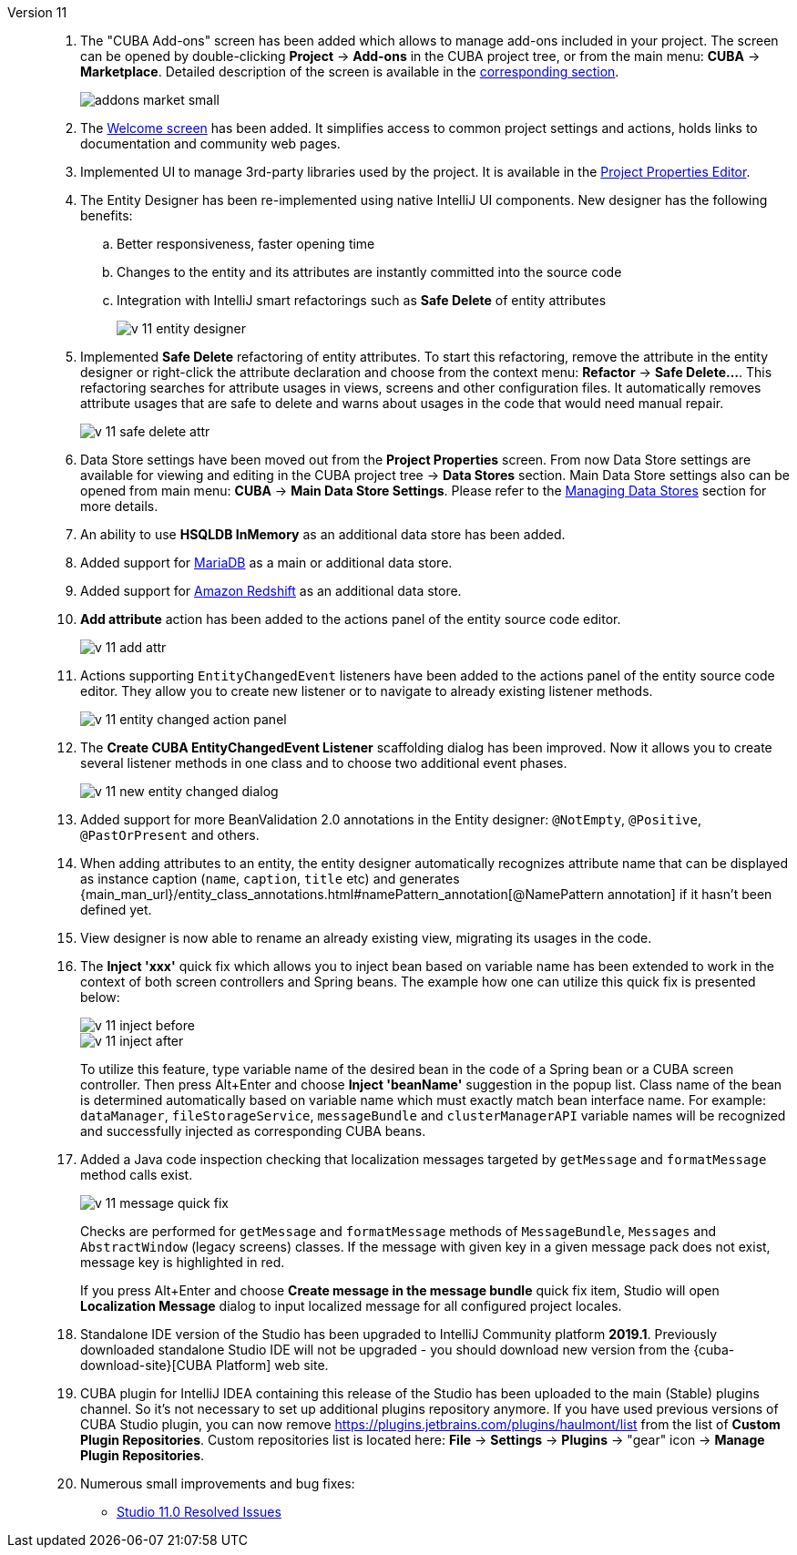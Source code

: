 [[relnotes_11]]

Version 11::
+
--
. The "CUBA Add-ons" screen has been added which allows to manage add-ons included in your project.
The screen can be opened by double-clicking *Project* -> *Add-ons* in the CUBA project tree,
or from the main menu: *CUBA* -> *Marketplace*.
Detailed description of the screen is available in the <<add_ons,corresponding section>>.
+
image::features/project/addons-market-small.png[align="center"]

. The <<welcome_screen,Welcome screen>> has been added.
It simplifies access to common project settings and actions, holds links to documentation and community web pages.

. Implemented UI to manage 3rd-party libraries used by the project.
It is available in the <<project_properties_dependencies,Project Properties Editor>>.

. The Entity Designer has been re-implemented using native IntelliJ UI components. New designer has the following benefits:
.. Better responsiveness, faster opening time
.. Changes to the entity and its attributes are instantly committed into the source code
.. Integration with IntelliJ smart refactorings such as *Safe Delete* of entity attributes
+
image::release_notes/v-11-entity-designer.png[align="center"]

. Implemented *Safe Delete* refactoring of entity attributes.
To start this refactoring, remove the attribute in the entity designer
or right-click the attribute declaration and choose from the context menu: *Refactor* -> *Safe Delete...*.
This refactoring searches for attribute usages in views, screens and other configuration files.
It automatically removes attribute usages that are safe to delete and warns about usages in the code that would need manual repair.
+
image::release_notes/v-11-safe-delete-attr.png[align="center"]

. Data Store settings have been moved out from the *Project Properties* screen.
From now Data Store settings are available for viewing and editing in the CUBA project tree -> *Data Stores* section.
Main Data Store settings also can be opened from main menu: *CUBA* -> *Main Data Store Settings*.
Please refer to the <<data_stores,Managing Data Stores>> section for more details.

. An ability to use *HSQLDB InMemory* as an additional data store has been added.

. Added support for https://mariadb.org/[MariaDB] as a main or additional data store.

. Added support for https://aws.amazon.com/redshift/[Amazon Redshift] as an additional data store.

. *Add attribute* action has been added to the actions panel of the entity source code editor.
+
image::release_notes/v-11-add-attr.png[align="center"]

. Actions supporting `EntityChangedEvent` listeners have been added to the actions panel of the entity source code editor.
They allow you to create new listener or to navigate to already existing listener methods.
+
image::release_notes/v-11-entity-changed-action-panel.png[align="center"]

. The *Create CUBA EntityChangedEvent Listener* scaffolding dialog has been improved.
Now it allows you to create several listener methods in one class and to choose two additional event phases.
+
image::release_notes/v-11-new-entity-changed-dialog.png[align="center"]

. Added support for more BeanValidation 2.0 annotations in the Entity designer: `@NotEmpty`, `@Positive`, `@PastOrPresent` and others.

. When adding attributes to an entity, the entity designer automatically recognizes attribute name that can be displayed as instance caption
(`name`, `caption`, `title` etc) and generates
{main_man_url}/entity_class_annotations.html#namePattern_annotation[@NamePattern annotation]
if it hasn't been defined yet.

. View designer is now able to rename an already existing view, migrating its usages in the code.

. The *Inject 'xxx'* quick fix which allows you to inject bean based on variable name has been extended to work in the context of both screen controllers and Spring beans.
The example how one can utilize this quick fix is presented below:
+
image::release_notes/v-11-inject-before.png[align="center"]
+
image::release_notes/v-11-inject-after.png[align="center"]
+
To utilize this feature, type variable name of the desired bean in the code of a Spring bean or a CUBA screen controller.
Then press Alt+Enter and choose *Inject 'beanName'* suggestion in the popup list.
Class name of the bean is determined automatically based on variable name which must exactly match bean interface name.
For example: `dataManager`, `fileStorageService`, `messageBundle` and `clusterManagerAPI` variable names will be recognized and successfully injected as corresponding CUBA beans.

. Added a Java code inspection checking that localization messages targeted by `getMessage` and `formatMessage` method calls exist.
+
image::release_notes/v-11-message-quick-fix.png[align="center"]
+
Checks are performed for `getMessage` and `formatMessage` methods of `MessageBundle`, `Messages` and `AbstractWindow` (legacy screens) classes.
If the message with given key in a given message pack does not exist, message key is highlighted in red.
+
If you press Alt+Enter and choose *Create message in the message bundle* quick fix item,
Studio will open *Localization Message* dialog to input localized message for all configured project locales.

. Standalone IDE version of the Studio has been upgraded to IntelliJ Community platform *2019.1*.
Previously downloaded standalone Studio IDE will not be upgraded - you should download new version from the
{cuba-download-site}[CUBA Platform] web site.

. CUBA plugin for IntelliJ IDEA containing this release of the Studio has been uploaded to the main (Stable) plugins channel.
So it's not necessary to set up additional plugins repository anymore.
If you have used previous versions of CUBA Studio plugin, you can now remove
https://plugins.jetbrains.com/plugins/haulmont/list from the list of *Custom Plugin Repositories*.
Custom repositories list is located here: *File* -> *Settings* -> *Plugins* -> "gear" icon -> *Manage Plugin Repositories*.

. Numerous small improvements and bug fixes:

** pass:macros[https://youtrack.cuba-platform.com/issues/STUDIO?q=Fixed%20in%20builds:%2011.0[Studio 11.0 Resolved Issues\]]

--
